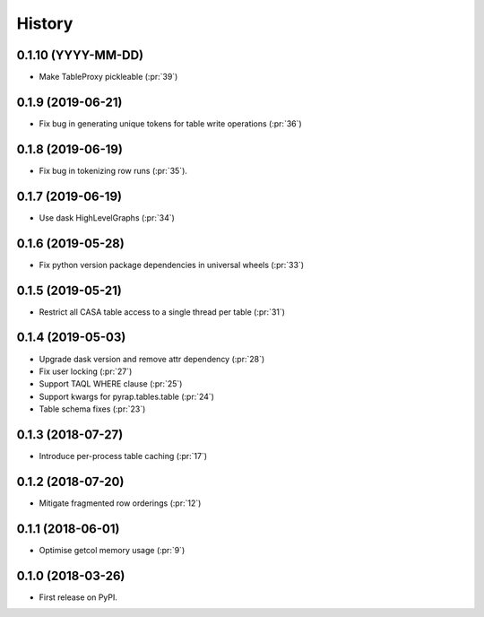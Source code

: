 =======
History
=======

0.1.10 (YYYY-MM-DD)
-------------------

* Make TableProxy pickleable (:pr:`39`)

0.1.9 (2019-06-21)
------------------

* Fix bug in generating unique tokens for table write operations (:pr:`36`)

0.1.8 (2019-06-19)
------------------

* Fix bug in tokenizing row runs (:pr:`35`).


0.1.7 (2019-06-19)
------------------

* Use dask HighLevelGraphs (:pr:`34`)

0.1.6 (2019-05-28)
------------------

* Fix python version package dependencies in universal wheels (:pr:`33`)

0.1.5 (2019-05-21)
------------------

* Restrict all CASA table access to a single thread per table (:pr:`31`)

0.1.4 (2019-05-03)
------------------

* Upgrade dask version and remove attr dependency (:pr:`28`)
* Fix user locking (:pr:`27`)
* Support TAQL WHERE clause (:pr:`25`)
* Support kwargs for pyrap.tables.table (:pr:`24`)
* Table schema fixes (:pr:`23`)

0.1.3 (2018-07-27)
------------------

* Introduce per-process table caching (:pr:`17`)

0.1.2 (2018-07-20)
------------------

* Mitigate fragmented row orderings (:pr:`12`)

0.1.1 (2018-06-01)
------------------

* Optimise getcol memory usage (:pr:`9`)

0.1.0 (2018-03-26)
------------------

* First release on PyPI.
